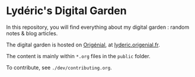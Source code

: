 * Lydéric's Digital Garden

In this repository, you will find everything about my digital garden :
random notes & blog articles.

The digital garden is hosted on [[https://www.origenial.fr][Origénial]], at [[https://lyderic.origenial.fr][lyderic.origenial.fr]].

The content is mainly within ~*.org~ files in the ~public~ folder.

To contribute, see ~./dev/contributing.org~.
